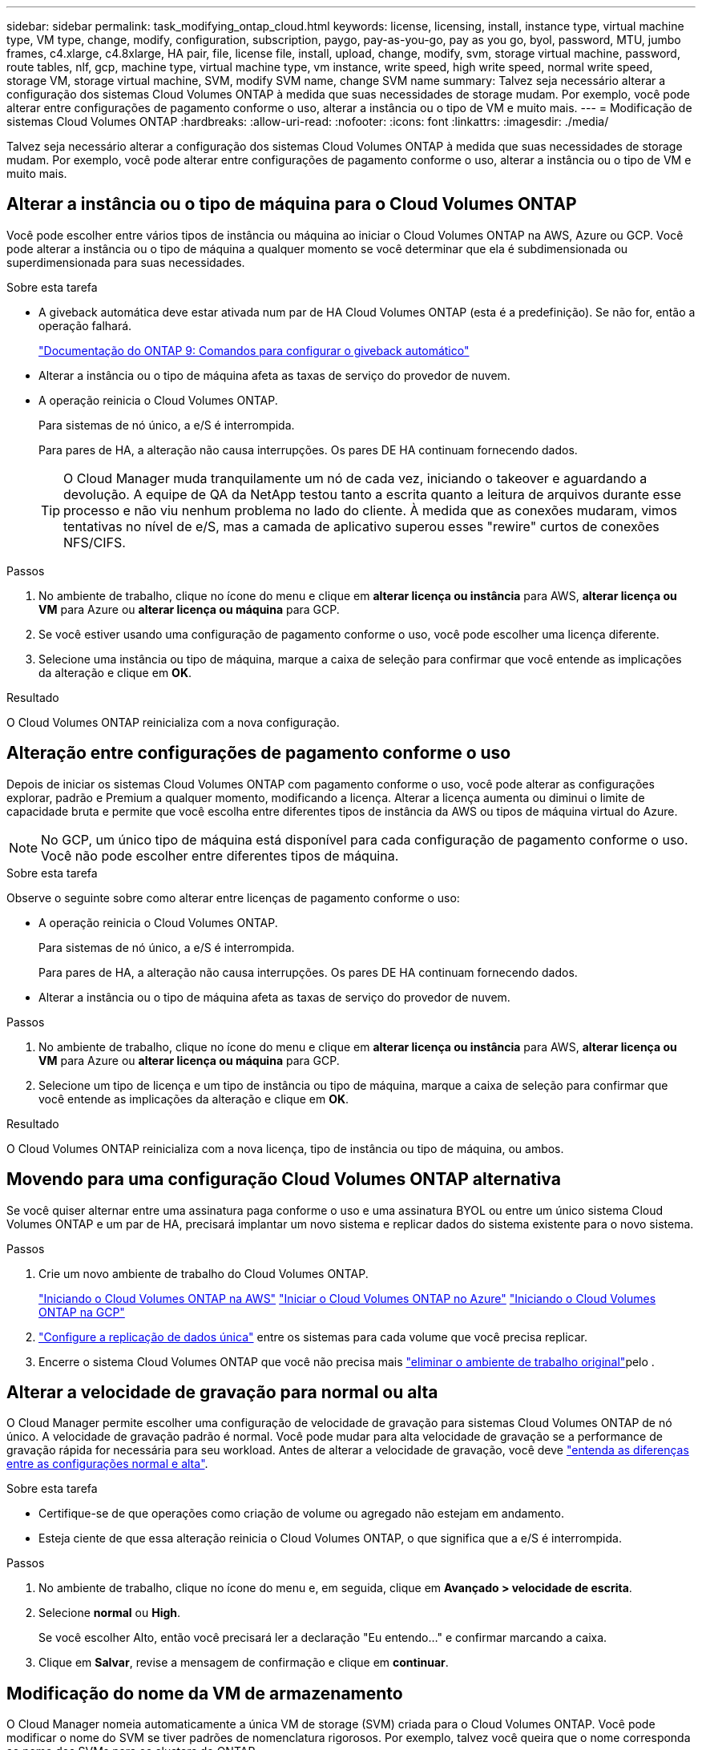 ---
sidebar: sidebar 
permalink: task_modifying_ontap_cloud.html 
keywords: license, licensing, install, instance type, virtual machine type, VM type, change, modify, configuration, subscription, paygo, pay-as-you-go, pay as you go, byol, password, MTU, jumbo frames, c4.xlarge, c4.8xlarge, HA pair, file, license file, install, upload, change, modify, svm, storage virtual machine, password, route tables, nlf, gcp, machine type, virtual machine type, vm instance, write speed, high write speed, normal write speed, storage VM, storage virtual machine, SVM, modify SVM name, change SVM name 
summary: Talvez seja necessário alterar a configuração dos sistemas Cloud Volumes ONTAP à medida que suas necessidades de storage mudam. Por exemplo, você pode alterar entre configurações de pagamento conforme o uso, alterar a instância ou o tipo de VM e muito mais. 
---
= Modificação de sistemas Cloud Volumes ONTAP
:hardbreaks:
:allow-uri-read: 
:nofooter: 
:icons: font
:linkattrs: 
:imagesdir: ./media/


[role="lead"]
Talvez seja necessário alterar a configuração dos sistemas Cloud Volumes ONTAP à medida que suas necessidades de storage mudam. Por exemplo, você pode alterar entre configurações de pagamento conforme o uso, alterar a instância ou o tipo de VM e muito mais.



== Alterar a instância ou o tipo de máquina para o Cloud Volumes ONTAP

Você pode escolher entre vários tipos de instância ou máquina ao iniciar o Cloud Volumes ONTAP na AWS, Azure ou GCP. Você pode alterar a instância ou o tipo de máquina a qualquer momento se você determinar que ela é subdimensionada ou superdimensionada para suas necessidades.

.Sobre esta tarefa
* A giveback automática deve estar ativada num par de HA Cloud Volumes ONTAP (esta é a predefinição). Se não for, então a operação falhará.
+
http://docs.netapp.com/ontap-9/topic/com.netapp.doc.dot-cm-hacg/GUID-3F50DE15-0D01-49A5-BEFD-D529713EC1FA.html["Documentação do ONTAP 9: Comandos para configurar o giveback automático"^]

* Alterar a instância ou o tipo de máquina afeta as taxas de serviço do provedor de nuvem.
* A operação reinicia o Cloud Volumes ONTAP.
+
Para sistemas de nó único, a e/S é interrompida.

+
Para pares de HA, a alteração não causa interrupções. Os pares DE HA continuam fornecendo dados.

+

TIP: O Cloud Manager muda tranquilamente um nó de cada vez, iniciando o takeover e aguardando a devolução. A equipe de QA da NetApp testou tanto a escrita quanto a leitura de arquivos durante esse processo e não viu nenhum problema no lado do cliente. À medida que as conexões mudaram, vimos tentativas no nível de e/S, mas a camada de aplicativo superou esses "rewire" curtos de conexões NFS/CIFS.



.Passos
. No ambiente de trabalho, clique no ícone do menu e clique em *alterar licença ou instância* para AWS, *alterar licença ou VM* para Azure ou *alterar licença ou máquina* para GCP.
. Se você estiver usando uma configuração de pagamento conforme o uso, você pode escolher uma licença diferente.
. Selecione uma instância ou tipo de máquina, marque a caixa de seleção para confirmar que você entende as implicações da alteração e clique em *OK*.


.Resultado
O Cloud Volumes ONTAP reinicializa com a nova configuração.



== Alteração entre configurações de pagamento conforme o uso

Depois de iniciar os sistemas Cloud Volumes ONTAP com pagamento conforme o uso, você pode alterar as configurações explorar, padrão e Premium a qualquer momento, modificando a licença. Alterar a licença aumenta ou diminui o limite de capacidade bruta e permite que você escolha entre diferentes tipos de instância da AWS ou tipos de máquina virtual do Azure.


NOTE: No GCP, um único tipo de máquina está disponível para cada configuração de pagamento conforme o uso. Você não pode escolher entre diferentes tipos de máquina.

.Sobre esta tarefa
Observe o seguinte sobre como alterar entre licenças de pagamento conforme o uso:

* A operação reinicia o Cloud Volumes ONTAP.
+
Para sistemas de nó único, a e/S é interrompida.

+
Para pares de HA, a alteração não causa interrupções. Os pares DE HA continuam fornecendo dados.

* Alterar a instância ou o tipo de máquina afeta as taxas de serviço do provedor de nuvem.


.Passos
. No ambiente de trabalho, clique no ícone do menu e clique em *alterar licença ou instância* para AWS, *alterar licença ou VM* para Azure ou *alterar licença ou máquina* para GCP.
. Selecione um tipo de licença e um tipo de instância ou tipo de máquina, marque a caixa de seleção para confirmar que você entende as implicações da alteração e clique em *OK*.


.Resultado
O Cloud Volumes ONTAP reinicializa com a nova licença, tipo de instância ou tipo de máquina, ou ambos.



== Movendo para uma configuração Cloud Volumes ONTAP alternativa

Se você quiser alternar entre uma assinatura paga conforme o uso e uma assinatura BYOL ou entre um único sistema Cloud Volumes ONTAP e um par de HA, precisará implantar um novo sistema e replicar dados do sistema existente para o novo sistema.

.Passos
. Crie um novo ambiente de trabalho do Cloud Volumes ONTAP.
+
link:task_deploying_otc_aws.html["Iniciando o Cloud Volumes ONTAP na AWS"] link:task_deploying_otc_azure.html["Iniciar o Cloud Volumes ONTAP no Azure"] link:task_deploying_gcp.html["Iniciando o Cloud Volumes ONTAP na GCP"]

. link:task_replicating_data.html["Configure a replicação de dados única"] entre os sistemas para cada volume que você precisa replicar.
. Encerre o sistema Cloud Volumes ONTAP que você não precisa mais link:task_deleting_working_env.html["eliminar o ambiente de trabalho original"]pelo .




== Alterar a velocidade de gravação para normal ou alta

O Cloud Manager permite escolher uma configuração de velocidade de gravação para sistemas Cloud Volumes ONTAP de nó único. A velocidade de gravação padrão é normal. Você pode mudar para alta velocidade de gravação se a performance de gravação rápida for necessária para seu workload. Antes de alterar a velocidade de gravação, você deve link:task_planning_your_config.html#choosing-a-write-speed["entenda as diferenças entre as configurações normal e alta"].

.Sobre esta tarefa
* Certifique-se de que operações como criação de volume ou agregado não estejam em andamento.
* Esteja ciente de que essa alteração reinicia o Cloud Volumes ONTAP, o que significa que a e/S é interrompida.


.Passos
. No ambiente de trabalho, clique no ícone do menu e, em seguida, clique em *Avançado > velocidade de escrita*.
. Selecione *normal* ou *High*.
+
Se você escolher Alto, então você precisará ler a declaração "Eu entendo..." e confirmar marcando a caixa.

. Clique em *Salvar*, revise a mensagem de confirmação e clique em *continuar*.




== Modificação do nome da VM de armazenamento

O Cloud Manager nomeia automaticamente a única VM de storage (SVM) criada para o Cloud Volumes ONTAP. Você pode modificar o nome do SVM se tiver padrões de nomenclatura rigorosos. Por exemplo, talvez você queira que o nome corresponda ao nome dos SVMs para os clusters do ONTAP.

Mas se você criou quaisquer SVMs adicionais para o Cloud Volumes ONTAP, então você não pode renomear os SVMs do Cloud Manager. Você precisará fazer isso diretamente do Cloud Volumes ONTAP usando o Gerenciador de sistema ou a CLI.

.Passos
. No ambiente de trabalho, clique no ícone do menu e, em seguida, clique em *Informação*.
. Clique no ícone de edição à direita do nome da VM de armazenamento.
+
image:screenshot_svm.gif["Captura de tela: Mostra o campo Nome do SVM e o ícone de edição em que você deve clicar para modificar o nome do SVM."]

. Na caixa de diálogo Modificar Nome do SVM, altere o nome e clique em *Salvar*.




== Alterar a palavra-passe do Cloud Volumes ONTAP

O Cloud Volumes ONTAP inclui uma conta de administrador do cluster. Você pode alterar a senha dessa conta no Cloud Manager, se necessário.


IMPORTANT: Você não deve alterar a senha da conta de administrador por meio do System Manager ou da CLI. A senha não será refletida no Cloud Manager. Como resultado, o Cloud Manager não pode monitorar a instância corretamente.

.Passos
. No ambiente de trabalho, clique no ícone do menu e, em seguida, clique em *Avançado > Definir senha*.
. Digite a nova senha duas vezes e clique em *Salvar*.
+
A nova senha deve ser diferente de uma das últimas seis senhas que você usou.





== Alteração da MTU da rede para instâncias c4,4xlarge e c4,8xlarge

Por padrão, o Cloud Volumes ONTAP é configurado para usar o MTU 9.000 (também chamado de quadros jumbo) quando você escolhe a instância c4,4xlarge ou a instância c4,8xlarge na AWS. Você pode alterar a MTU da rede para 1.500 bytes se isso for mais apropriado para a configuração da rede.

.Sobre esta tarefa
Uma unidade de transmissão máxima de rede (MTU) de 9.000 bytes pode fornecer a taxa de transferência máxima de rede mais alta possível para configurações específicas.

9.000 MTU é uma boa escolha se os clientes na mesma VPC se comunicam com o sistema Cloud Volumes ONTAP e alguns ou todos esses clientes também suportam 9.000 MTU. Se o tráfego sair da VPC, a fragmentação de pacotes pode ocorrer, o que degrada o desempenho.

Uma MTU de rede de 1.500 bytes é uma boa escolha se clientes ou sistemas fora da VPC se comunicam com o sistema Cloud Volumes ONTAP.

.Passos
. No ambiente de trabalho, clique no ícone do menu e, em seguida, clique em *Avançado > utilização da rede*.
. Selecione *Standard* ou *Jumbo Frames*.
. Clique em *alterar*.




== Alterar tabelas de rota associadas a pares de HA em vários AWS AZs

Você pode modificar as tabelas de rota da AWS que incluem rotas para os endereços IP flutuantes de um par de HA. Você pode fazer isso se novos clientes NFS ou CIFS precisarem acessar um par de HA na AWS.

.Passos
. No ambiente de trabalho, clique no ícone do menu e, em seguida, clique em *Informação*.
. Clique em *Tabelas de rotas*.
. Modifique a lista de tabelas de rota selecionadas e clique em *Salvar*.


.Resultado
O Cloud Manager envia uma solicitação da AWS para modificar as tabelas de rota.
